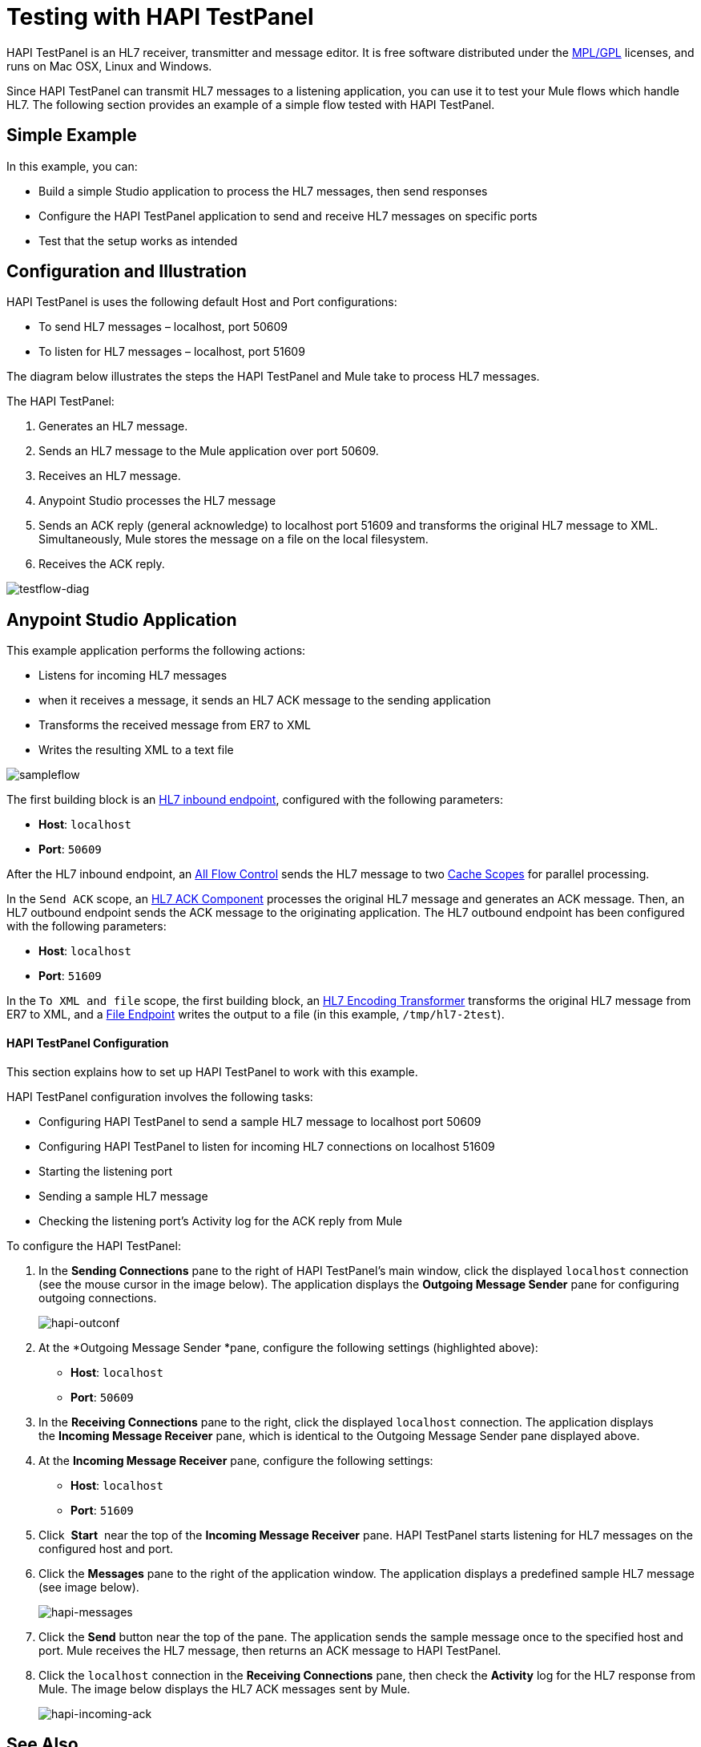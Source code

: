 = Testing with HAPI TestPanel
:keywords: hl7, hapi, testpanel

HAPI TestPanel is an HL7 receiver, transmitter and message editor. It is free software distributed under the link:http://hl7api.sourceforge.net/license.html[MPL/GPL] licenses, and runs on Mac OSX, Linux and Windows. 

Since HAPI TestPanel can transmit HL7 messages to a listening application, you can use it to test your Mule flows which handle HL7. The following section provides an example of a simple flow tested with HAPI TestPanel.

== Simple Example

In this example, you can:

* Build a simple Studio application to process the HL7 messages, then send responses
* Configure the HAPI TestPanel application to send and receive HL7 messages on specific ports
* Test that the setup works as intended

== Configuration and Illustration

HAPI TestPanel is uses the following default Host and Port configurations:

* To send HL7 messages – localhost, port 50609
* To listen for HL7 messages – localhost, port 51609

The diagram below illustrates the steps the HAPI TestPanel and Mule take to process HL7 messages.

The HAPI TestPanel:

. Generates an HL7 message.
. Sends an HL7 message to the Mule application over port 50609.
. Receives an HL7 message.
. Anypoint Studio processes the HL7 message
. Sends an ACK reply (general acknowledge) to localhost port 51609 and transforms the original HL7 message to XML. Simultaneously, Mule stores the message on a file on the local filesystem.
. Receives the ACK reply.

image:testflow-diag.png[testflow-diag]

== Anypoint Studio Application

This example application performs the following actions:

* Listens for incoming HL7 messages
* when it receives a message, it sends an HL7 ACK message to the sending application
* Transforms the received message from ER7 to XML
* Writes the resulting XML to a text file

image:sampleflow.png[sampleflow]

The first building block is an link:/healthcare-toolkit/v/2.0/hl7-endpoint-reference[HL7 inbound endpoint], configured with the following parameters:

* *Host*: `localhost`
* *Port*: `50609`

After the HL7 inbound endpoint, an link:/mule-user-guide/v/3.7/all-flow-control-reference[All Flow Control] sends the HL7 message to two link:/mule-user-guide/v/3.7/cache-scope[Cache Scopes] for parallel processing.

In the `Send ACK` scope, an link:/healthcare-toolkit/v/2.0/hl7-ack-component-reference[HL7 ACK Component] processes the original HL7 message and generates an ACK message. Then, an HL7 outbound endpoint sends the ACK message to the originating application. The HL7 outbound endpoint has been configured with the following parameters:

* *Host*: `localhost`
* *Port*: `51609`

In the `To XML and file` scope, the first building block, an link:/healthcare-toolkit/v/2.0/hl7-encoding-transformer[HL7 Encoding Transformer] transforms the original HL7 message from ER7 to XML, and a link:/mule-user-guide/v/3.7/file-connector[File Endpoint] writes the output to a file (in this example, `/tmp/hl7-2test`).

==== HAPI TestPanel Configuration

This section explains how to set up HAPI TestPanel to work with this example.

HAPI TestPanel configuration involves the following tasks:

* Configuring HAPI TestPanel to send a sample HL7 message to localhost port 50609
* Configuring HAPI TestPanel to listen for incoming HL7 connections on localhost 51609
* Starting the listening port
* Sending a sample HL7 message
* Checking the listening port's Activity log for the ACK reply from Mule

To configure the HAPI TestPanel:

. In the *Sending Connections* pane to the right of HAPI TestPanel's main window, click the displayed `localhost` connection (see the mouse cursor in the image below). The application displays the *Outgoing Message Sender* pane for configuring outgoing connections.
+
image:hapi-outconf.png[hapi-outconf]
+
. At the *Outgoing Message Sender *pane, configure the following settings (highlighted above):
** *Host*: `localhost`
** *Port*: `50609`
. In the *Receiving Connections* pane to the right, click the displayed `localhost` connection. The application displays the *Incoming Message Receiver* pane, which is identical to the Outgoing Message Sender pane displayed above.
. At the *Incoming Message Receiver* pane, configure the following settings:
** *Host*: `localhost`
** *Port*: `51609`
. Click  *Start*  near the top of the *Incoming Message Receiver* pane. HAPI TestPanel  starts listening for HL7 messages on the configured host and port.
. Click the *Messages* pane to the right of the application window. The application displays a predefined sample HL7 message (see image below).
+
image:hapi-messages.png[hapi-messages]
+
. Click the *Send* button near the top of the pane. The application sends the sample message once to the specified host and port. Mule receives the HL7 message, then returns an ACK message to HAPI TestPanel.
. Click the `localhost` connection in the *Receiving Connections* pane, then check the *Activity* log for the HL7 response from Mule. The image below displays the HL7 ACK messages sent by Mule.
+
image:hapi-incoming-ack.png[hapi-incoming-ack]


== See Also

Learn more about configuring the elements in the Toolkit:

* link:/healthcare-toolkit/v/2.0/hl7-ack-component-reference[HL7 ACK Component Reference]
* link:/healthcare-toolkit/v/2.0/hl7-append-segment-component-reference[HL7 Append Segment Component Reference]
* link:/healthcare-toolkit/v/2.0/hl7-delete-segment-component-reference[HL7 Delete Segment Component Reference]
* link:/healthcare-toolkit/v/2.0/hl7-encoding-transformer[HL7 Encoding Transformer]
* link:/healthcare-toolkit/v/2.0/hl7-endpoint-reference[HL7 Endpoint Reference]
* link:/healthcare-toolkit/v/2.0/hl7-exception-strategy[HL7 Exception Strategy]
* link:/healthcare-toolkit/v/2.0/hl7-global-connector[HL7 Global Connector]
* link:/healthcare-toolkit/v/2.0/hl7-message-component[HL7 Message Component]
* link:/healthcare-toolkit/v/2.0/hl7-message-validation[HL7 Message Validation]
* link:/healthcare-toolkit/v/2.0/hl7-mule-expression-language-support[HL7 Mule Expression Language Support]
* link:/healthcare-toolkit/v/2.0/hl7-profile-validator-filter[HL7 Profile Validator Filter]
* link:/healthcare-toolkit/v/2.0/testing-with-hapi-testpanel[Testing with HAPI TestPanel]




